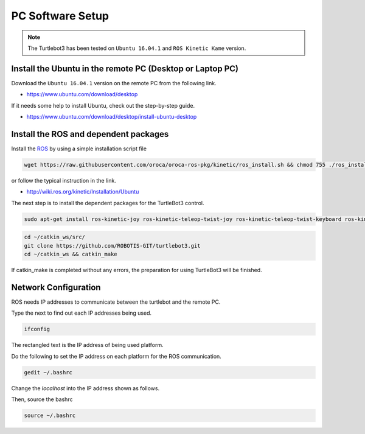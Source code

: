 PC Software Setup
=================

.. NOTE:: The Turtlebot3 has been tested on ``Ubuntu 16.04.1`` and ``ROS Kinetic Kame`` version.

Install the Ubuntu in the remote PC (Desktop or Laptop PC)
-----------------------------------------------------------

Download the ``Ubuntu 16.04.1`` version on the remote PC from the following link.

- https://www.ubuntu.com/download/desktop

If it needs some help to install Ubuntu, check out the step-by-step guide.

- https://www.ubuntu.com/download/desktop/install-ubuntu-desktop

Install the ROS and dependent packages
----------------------------

.. image:: _static/logo_ros.png
    :align: center
    :target: http://wiki.ros.org

Install the `ROS`_ by using a simple installation script file

.. code-block:: bash

  wget https://raw.githubusercontent.com/oroca/oroca-ros-pkg/kinetic/ros_install.sh && chmod 755 ./ros_install.sh && bash ./ros_install.sh catkin_ws kinetic

or follow the typical instruction in the link.

- http://wiki.ros.org/kinetic/Installation/Ubuntu

The next step is to install the dependent packages for the TurtleBot3 control.

.. code-block:: bash

  sudo apt-get install ros-kinetic-joy ros-kinetic-teleop-twist-joy ros-kinetic-teleop-twist-keyboard ros-kinetic-laser-proc ros-kinetic-rgbd-launch ros-kinetic-depthimage-to-laserscan ros-kinetic-rosserial-arduino ros-kinetic-rosserial-python ros-kinetic-rosserial-server ros-kinetic-rosserial-client ros-kinetic-rosserial-msgs ros-kinetic-amcl ros-kinetic-map-server ros-kinetic-move-base ros-kinetic-hls-lfcd-lds-driver ros-kinetic-urdf ros-kinetic-xacro ros-kinetic-gmapping ros-kinetic-turtlebot-teleop

.. code-block:: bash

  cd ~/catkin_ws/src/
  git clone https://github.com/ROBOTIS-GIT/turtlebot3.git
  cd ~/catkin_ws && catkin_make

If catkin_make is completed without any errors, the preparation for using TurtleBot3 will be finished.


Network Configuration
---------------------

.. image:: _static/software/network_configuration.png

ROS needs IP addresses to communicate between the turtlebot and the remote PC. 

Type the next to find out each IP addresses being used.

.. code-block:: bash

  ifconfig
  
The rectangled text is the IP address of being used platform.

Do the following to set the IP address on each platform for the ROS communication.

.. code-block:: bash

  gedit ~/.bashrc

Change the `localhost` into the IP address shown as follows.

Then, source the bashrc

.. code-block:: bash

  source ~/.bashrc 



.. _ROS: http://wiki.ros.org
